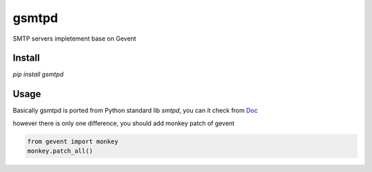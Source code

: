 gsmtpd
======

SMTP servers impletement base on Gevent

Install
----------

`pip install gsmtpd`

Usage
---------

Basically gsmtpd is ported from Python standard lib *smtpd*,
you can it check from Doc_

however there is only one difference, you should add monkey patch of gevent

.. code-block:: python

    from gevent import monkey
    monkey.patch_all()


.. _Doc: https://docs.python.org/2/library/smtpd.html?highlight=smtpd#module-smtpd
